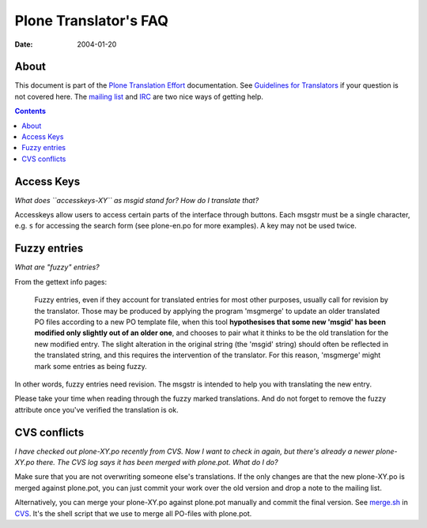 ======================
Plone Translator's FAQ
======================

:Date: $Date: 2004/01/20 21:36:31 $

About
-----

This document is part of the `Plone Translation Effort`_ documentation. See
`Guidelines for Translators`_ if your question is not covered here. The
`mailing list`_ and IRC_ are two nice ways of getting help.

.. _Plone Translation Effort: http://plone.org/development/i18n
.. _Guidelines for Translators: http://plone.org/development/i18n/translators-guidelines
.. _mailing list: http://plone.org/development/lists
.. _IRC: http://plone.org/development/chat

.. contents::

Access Keys
-----------

*What does ``accesskeys-XY`` as msgid stand for? How do I translate that?*

Accesskeys allow users to access certain parts of the interface through
buttons. Each msgstr must be a single character, e.g. ``s`` for accessing
the search form (see plone-en.po for more examples). A key may not be used
twice.

Fuzzy entries
-------------

*What are "fuzzy" entries?*

From the gettext info pages:

    Fuzzy entries, even if they account for translated entries for most
    other purposes, usually call for revision by the translator.  Those may
    be produced by applying the program 'msgmerge' to update an older
    translated PO files according to a new PO template file, when this tool
    **hypothesises that some new 'msgid' has been modified only slightly out
    of an older one**, and chooses to pair what it thinks to be the old
    translation for the new modified entry.  The slight alteration in the
    original string (the 'msgid' string) should often be reflected in the
    translated string, and this requires the intervention of the
    translator.  For this reason, 'msgmerge' might mark some entries as
    being fuzzy.

In other words, fuzzy entries need revision. The msgstr is intended to help
you with translating the new entry.

Please take your time when reading through the fuzzy marked translations. And
do not forget to remove the fuzzy attribute once you've verified the
translation is ok.

CVS conflicts
-------------

*I have checked out plone-XY.po recently from CVS. Now I want to check in
again, but there's already a newer plone-XY.po there. The CVS log says it has
been merged with plone.pot. What do I do?*
   
Make sure that you are not overwriting someone else's translations. If the only
changes are that the new plone-XY.po is merged against plone.pot, you can just
commit your work over the old version and drop a note to the mailing list.
 
Alternatively, you can merge your plone-XY.po against plone.pot manually and
commit the final version. See `merge.sh`_ in CVS_. It's the shell script that
we use to merge all PO-files with plone.pot.

.. _merge.sh: http://cvs.sourceforge.net/viewcvs.py/plone-i18n/i18n/merge.sh?rev=1.3&view=auto
.. _CVS: http://cvs.sourceforge.net/viewcvs.py/plone-i18n/


